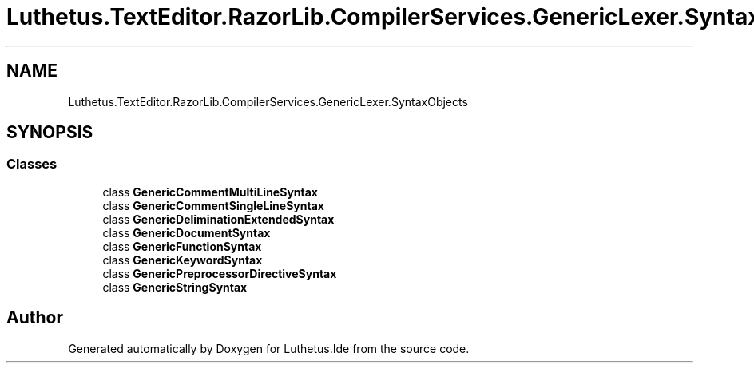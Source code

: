 .TH "Luthetus.TextEditor.RazorLib.CompilerServices.GenericLexer.SyntaxObjects" 3 "Version 1.0.0" "Luthetus.Ide" \" -*- nroff -*-
.ad l
.nh
.SH NAME
Luthetus.TextEditor.RazorLib.CompilerServices.GenericLexer.SyntaxObjects
.SH SYNOPSIS
.br
.PP
.SS "Classes"

.in +1c
.ti -1c
.RI "class \fBGenericCommentMultiLineSyntax\fP"
.br
.ti -1c
.RI "class \fBGenericCommentSingleLineSyntax\fP"
.br
.ti -1c
.RI "class \fBGenericDeliminationExtendedSyntax\fP"
.br
.ti -1c
.RI "class \fBGenericDocumentSyntax\fP"
.br
.ti -1c
.RI "class \fBGenericFunctionSyntax\fP"
.br
.ti -1c
.RI "class \fBGenericKeywordSyntax\fP"
.br
.ti -1c
.RI "class \fBGenericPreprocessorDirectiveSyntax\fP"
.br
.ti -1c
.RI "class \fBGenericStringSyntax\fP"
.br
.in -1c
.SH "Author"
.PP 
Generated automatically by Doxygen for Luthetus\&.Ide from the source code\&.
